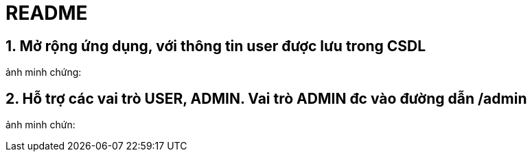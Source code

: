 = README

== 1. Mở rộng ứng dụng, với thông tin user được lưu trong CSDL
ảnh minh chứng:

== 2. Hỗ trợ các vai trò USER, ADMIN. Vai trò ADMIN đc vào đường dẫn /admin
ảnh minh chứn: